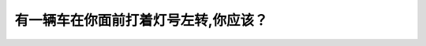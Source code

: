 .. raw:: html

   <div class="question-page">
   <div class="test-name">New加拿大BC驾照考试笔试全真模拟题2024版</div>

.. meta::
   :description: 有一辆车在你面前打着灯号左转,你应该？
   :keywords: 温哥华驾照笔试,  温哥华驾照,  BC省驾照笔试左转车辆, 减速, 驾驶安全

.. raw:: html

   <div class="question-card">


有一辆车在你面前打着灯号左转,你应该？
======================================

.. raw:: html

   <hr>

.. raw:: html

   <div id="q164" class="quiz">
       <div class="option" id="q164-A" onclick="selectOption('q164', 'A', false)">
           A. 响喇叭抗议
       </div>
       <div class="option" id="q164-B" onclick="selectOption('q164', 'B', true)">
           B. 减速或停车等他转过
       </div>
       <div class="option" id="q164-C" onclick="selectOption('q164', 'C', false)">
           C. 加速并绕过它
       </div>
       <div class="option" id="q164-D" onclick="selectOption('q164', 'D', false)">
           D. 转到右线行驶
       </div>
       <p id="q164-result" class="result"></p>
   </div>

   <hr>

.. dropdown:: ►|explanation|

   当前车打灯左转时，应减速或停车，等待其完成转弯以避免发生事故。

.. raw:: html

   <div class="nav-buttons">
       <a href="q163.html" class="button">|prev_question|</a>
       <span class="page-indicator">164 / 200</span>
       <a href="q165.html" class="button">|next_question|</a>
   </div>
   </div>

   </div>

